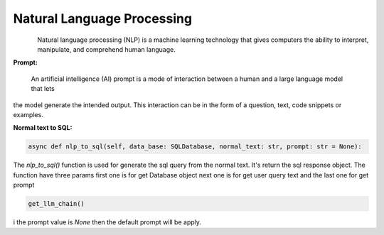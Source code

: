 Natural Language Processing
======

.. figure:: https://encrypted-tbn0.gstatic.com/images?q=tbn:ANd9GcSuqJW1cosMDRjkXvBnJ8eWZp0q0xT2nG5tpA&usqp=CAU
   :alt: Logo
   :align: left
   :width: 100px
   :target: https://www.office.com/


Natural language processing (NLP) is a machine learning technology that gives computers the ability to interpret,
manipulate, and comprehend human language.

**Prompt:**

    An artificial intelligence (AI) prompt is a mode of interaction between a human and a large language model that lets
the model generate the intended output. This interaction can be in the form of a question, text, code snippets or examples.

**Normal text to SQL:**

.. code-block:: python

        async def nlp_to_sql(self, data_base: SQLDatabase, normal_text: str, prompt: str = None):


The `nlp_to_sql()` function is used for generate the sql query from the normal text. It's return the sql response
object. The function have three params first one is for get Database object next one is for get user query text and
the last one for get prompt

.. code-block:: python

    get_llm_chain()

i the prompt value is `None` then the default prompt will be apply.
